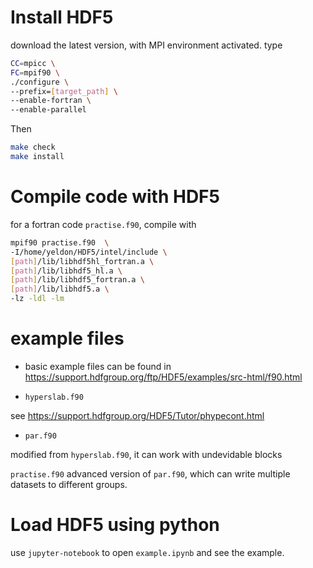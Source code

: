 #+options: ^:nil

* Install HDF5
  
download the latest version, with MPI environment activated. type

#+begin_src bash
CC=mpicc \
FC=mpif90 \
./configure \
--prefix=[target_path] \
--enable-fortran \
--enable-parallel
#+end_src

Then
#+begin_src bash
make check
make install
#+end_src

* Compile code with HDF5
  
for a fortran code =practise.f90=, compile with

#+begin_src bash
mpif90 practise.f90  \
-I/home/yeldon/HDF5/intel/include \
[path]/lib/libhdf5hl_fortran.a \
[path]/lib/libhdf5_hl.a \
[path]/lib/libhdf5_fortran.a \
[path]/lib/libhdf5.a \
-lz -ldl -lm
#+end_src

* example files

- basic example files can be found in
 https://support.hdfgroup.org/ftp/HDF5/examples/src-html/f90.html 
 
- =hyperslab.f90= 

see
https://support.hdfgroup.org/HDF5/Tutor/phypecont.html

- =par.f90=

modified from =hyperslab.f90=, it can work with undevidable blocks

=practise.f90=
advanced version of =par.f90=, which can write multiple datasets to different groups.

* Load HDF5 using python
  use =jupyter-notebook= to open =example.ipynb= and see the example.
